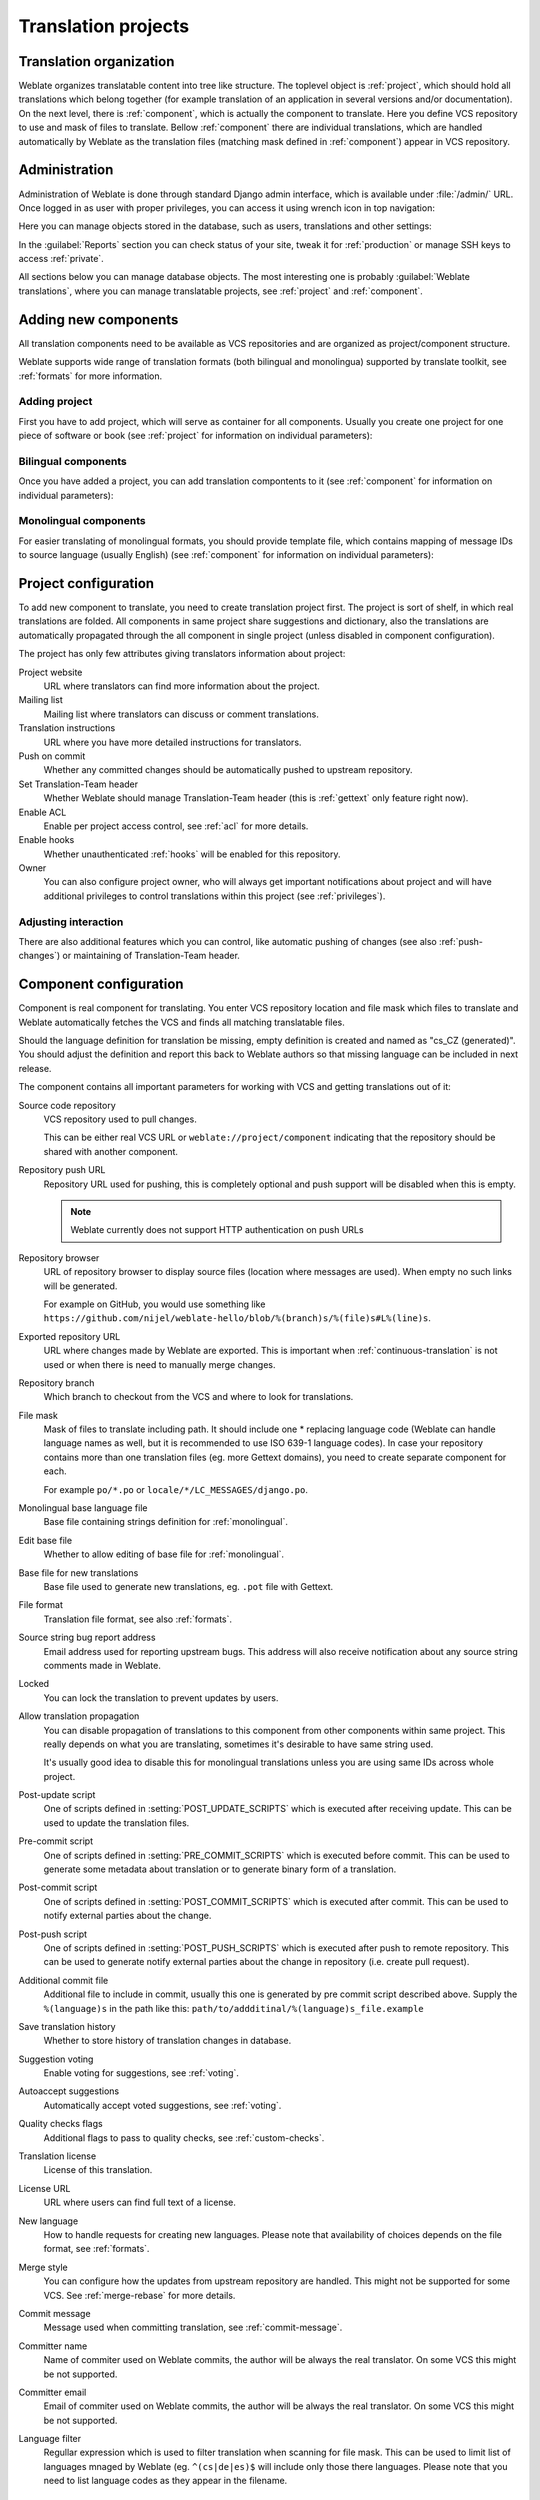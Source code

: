 Translation projects
====================

Translation organization
------------------------

Weblate organizes translatable content into tree like structure. The toplevel
object is :ref:`project`, which should hold all translations which belong
together (for example translation of an application in several versions
and/or documentation). On the next level, there is :ref:`component`, which is
actually the component to translate. Here you define VCS repository to use and
mask of files to translate. Bellow :ref:`component` there are individual
translations, which are handled automatically by Weblate as the translation
files (matching mask defined in :ref:`component`) appear in VCS repository.

Administration
--------------

Administration of Weblate is done through standard Django admin interface,
which is available under :file:`/admin/` URL. Once logged in as user with
proper privileges, you can access it using wrench icon in top navigation:

.. image:: ../images/admin-wrench.png

Here you can manage objects stored in the database, such as users, translations
and other settings:

.. image:: ../images/admin.png

In the :guilabel:`Reports` section you can check status of your site, tweak
it for :ref:`production` or manage SSH keys to access :ref:`private`.

All sections below you can manage database objects. The most interesting one is
probably :guilabel:`Weblate translations`, where you can manage translatable
projects, see :ref:`project` and :ref:`component`.

Adding new components
---------------------

All translation components need to be available as VCS repositories and are
organized as project/component structure.

Weblate supports wide range of translation formats (both bilingual and
monolingua) supported by translate toolkit, see :ref:`formats` for more
information.

Adding project
++++++++++++++

First you have to add project, which will serve as container for all
components. Usually you create one project for one piece of software or book
(see :ref:`project` for information on individual parameters):

.. image:: ../images/add-project.png

.. seealso:: :ref:`project`

.. _bilingual:

Bilingual components
++++++++++++++++++++

Once you have added a project, you can add translation compontents to it
(see :ref:`component` for information on individual parameters):

.. image:: ../images/add-component.png

.. seealso:: :ref:`component`

.. _monolingual:

Monolingual components
++++++++++++++++++++++

For easier translating of monolingual formats, you should provide template
file, which contains mapping of message IDs to source language (usually
English) (see :ref:`component` for information on individual parameters):

.. image:: ../images/add-component-mono.png

.. seealso:: :ref:`component`

.. _project:

Project configuration
---------------------

To add new component to translate, you need to create translation project first.
The project is sort of shelf, in which real translations are folded. All
components in same project share suggestions and dictionary, also the
translations are automatically propagated through the all component in single
project (unless disabled in component configuration).

The project has only few attributes giving translators information about
project:

Project website
    URL where translators can find more information about the project.
Mailing list
    Mailing list where translators can discuss or comment translations.
Translation instructions
    URL where you have more detailed instructions for translators.
Push on commit
    Whether any committed changes should be automatically pushed to upstream
    repository.
Set Translation-Team header
    Whether Weblate should manage Translation-Team header (this is
    :ref:`gettext` only feature right now).
Enable ACL
    Enable per project access control, see :ref:`acl` for more details.
Enable hooks
    Whether unauthenticated :ref:`hooks` will be enabled for this repository.
Owner
    You can also configure project owner, who will always get important
    notifications about project and will have additional privileges to control
    translations within this project (see :ref:`privileges`).

Adjusting interaction
+++++++++++++++++++++

There are also additional features which you can control, like automatic
pushing of changes (see also :ref:`push-changes`) or
maintaining of Translation-Team header.

.. _component:

.. _subproject:

Component configuration
-----------------------

Component is real component for translating. You enter VCS repository location
and file mask which files to translate and Weblate automatically fetches the VCS
and finds all matching translatable files.

Should the language definition for translation be missing, empty definition is
created and named as "cs_CZ (generated)". You should adjust the definition and
report this back to Weblate authors so that missing language can be included in
next release.

The component contains all important parameters for working with VCS and
getting translations out of it:

Source code repository
    VCS repository used to pull changes.

    This can be either real VCS URL or ``weblate://project/component``
    indicating that the repository should be shared with another component.
Repository push URL
    Repository URL used for pushing, this is completely optional and push
    support will be disabled when this is empty.

    .. note::
       
        Weblate currently does not support HTTP authentication on push URLs

Repository browser
    URL of repository browser to display source files (location where messages
    are used). When empty no such links will be generated.

    For example on GitHub, you would use something like 
    ``https://github.com/nijel/weblate-hello/blob/%(branch)s/%(file)s#L%(line)s``. 
Exported repository URL
    URL where changes made by Weblate are exported. This is important when
    :ref:`continuous-translation` is not used or when there is need to manually
    merge changes.
Repository branch
    Which branch to checkout from the VCS and where to look for translations.
File mask
    Mask of files to translate including path. It should include one *
    replacing language code (Weblate can handle language names as well, but it
    is recommended to use ISO 639-1 language codes). In case your repository
    contains more than one translation files (eg. more Gettext domains), you
    need to create separate component for each. 
    
    For example ``po/*.po`` or ``locale/*/LC_MESSAGES/django.po``.
Monolingual base language file
    Base file containing strings definition for :ref:`monolingual`.
Edit base file
    Whether to allow editing of base file for :ref:`monolingual`.
Base file for new translations
    Base file used to generate new translations, eg. ``.pot`` file with Gettext.
File format
    Translation file format, see also :ref:`formats`.
Source string bug report address
    Email address used for reporting upstream bugs. This address will also receive
    notification about any source string comments made in Weblate.
Locked
    You can lock the translation to prevent updates by users.
Allow translation propagation
    You can disable propagation of translations to this component from other
    components within same project. This really depends on what you are
    translating, sometimes it's desirable to have same string used.

    It's usually good idea to disable this for monolingual translations unless
    you are using same IDs across whole project.
Post-update script
    One of scripts defined in :setting:`POST_UPDATE_SCRIPTS` which is executed
    after receiving update. This can be used to update the translation files.
Pre-commit script
    One of scripts defined in :setting:`PRE_COMMIT_SCRIPTS` which is executed
    before commit. This can be used to generate some metadata about translation
    or to generate binary form of a translation.
Post-commit script
    One of scripts defined in :setting:`POST_COMMIT_SCRIPTS` which is executed
    after commit. This can be used to notify external parties about the change.
Post-push script
    One of scripts defined in :setting:`POST_PUSH_SCRIPTS` which is executed
    after push to remote repository. This can be used to generate notify external
    parties about the change in repository (i.e. create pull request).
Additional commit file
    Additional file to include in commit, usually this one is generated by pre
    commit script described above. 
    Supply the ``%(language)s`` in the path like this:
    ``path/to/addditinal/%(language)s_file.example``
Save translation history
    Whether to store history of translation changes in database.
Suggestion voting
    Enable voting for suggestions, see :ref:`voting`.
Autoaccept suggestions
    Automatically accept voted suggestions, see :ref:`voting`.
Quality checks flags
    Additional flags to pass to quality checks, see :ref:`custom-checks`.
Translation license
    License of this translation.
License URL
    URL where users can find full text of a license.
New language
    How to handle requests for creating new languages. Please note that
    availability of choices depends on the file format, see :ref:`formats`.
Merge style
    You can configure how the updates from upstream repository are handled.
    This might not be supported for some VCS. See :ref:`merge-rebase` for 
    more details.
Commit message
    Message used when committing translation, see :ref:`commit-message`.
Committer name
    Name of commiter used on Weblate commits, the author will be always the
    real translator. On some VCS this might be not supported.
Committer email
    Email of commiter used on Weblate commits, the author will be always the
    real translator. On some VCS this might be not supported.
Language filter
    Regullar expression which is used to filter translation when scanning for
    file mask. This can be used to limit list of languages mnaged by Weblate
    (eg. ``^(cs|de|es)$`` will include only those there languages. Please note
    that you need to list language codes as they appear in the filename.

.. _commit-message:

Commit message formatting
+++++++++++++++++++++++++

The commit message on each commit Weblate does, it can use following format
strings in the message:

``%(language)s``
    Language code
``%(language_name)s``
    Language name
``%(component)s``
    Component name
``%(project)s``
    Project name
``%(total)s``
    Total strings count
``%(fuzzy)s``
    Fuzzy strings count
``%(fuzzy_percent)s``
    Fuzzy strings percent
``%(translated)s``
    Translated strings count
``%(translated_percent)s``
    Translated strings percent

.. seealso:: :ref:`faq-vcs`, :ref:`processing`

.. _import-speed:

Importing speed
---------------

Fetching VCS repository and importing translations to Weblate can be lengthy
process depending on size of your translations. Here are some tips to improve
this situation:

Clone Git repository in advance
+++++++++++++++++++++++++++++++

You can put in place Git repository which will be used by Weblate. The
repositories are stored in :file:`vcs` directory in path defined by
:setting:`DATA_DIR` in :file:`settings.py` in :file:`<project>/<component>`
directories.

This can be especially useful if you already have local clone of this
repository and you can use ``--reference`` option while cloning:

.. code-block:: sh

    git clone \
        --reference /path/to/checkout \
        git://github.com/nijel/weblate.git \
        weblate/repos/project/component

Optimize configuration
++++++++++++++++++++++

The default configuration is useful for testing and debugging Weblate, while
for production setup, you should do some adjustments. Many of them have quite
big impact on performance. Please check :ref:`production` for more details,
especially:

* :ref:`production-indexing`
* :ref:`production-cache`
* :ref:`production-database`
* :ref:`production-debug`

Disable not needed checks
+++++++++++++++++++++++++

Some quality checks can be quite expensive and if you don't need them, they
can save you some time during import. See :setting:`CHECK_LIST` for more
information how to configure this.

.. _autocreate:

Automatic creation of components
--------------------------------

In case you have project with dozen of po files, you might want to import all
at once. This can be achieved using :djadmin:`import_project`.

First you need to create project which will contain all components and then
it's just a matter of running :djadmin:`import_project`.

.. seealso:: :ref:`manage`


Accessing repositories
----------------------

.. _private:

Private repositories
++++++++++++++++++++

In case you want Weblate to access private repository it needs to get to it
somehow. Most frequently used method here is based on SSH. To have access to
such repository, you generate SSH key for Weblate and authorize it to access
the repository.

You also need to verify SSH host keys of servers you are going to access.

You can generate or display key currently used by Weblate in the admin
interface (follow :guilabel:`SSH keys` link on main admin page).

If you are trying to connect to a GitHub repository be sure to use the SSH
address, not the default HTTPS address. It should start with 'git@github.com'

.. note::

    The keys need to be without password to make it work, so be sure they are
    well protected against malicious usage.

Using proxy
+++++++++++

If you need to access http/https VCS repositories using a proxy server, you
need to configure VCS to use it.

This can be configured using the ``http_proxy``, ``https_proxy``, and
``all_proxy`` environment variables (check cURL documentation for more details)
or by enforcing it in VCS configuration, for example:

.. code-block:: sh

    git config --global http.proxy http://user:password@proxy.example.com:80

.. note::

    The proxy setting needs to be done in context which is used to execute
    Weblate. For the environment it should be set for both server and cron
    jobs. The VCS configuration has to be set for the user which is running
    Weblate.

.. seealso:: http://curl.haxx.se/docs/manpage.html, http://git-scm.com/docs/git-config

.. _fulltext:

Fulltext search
---------------

Fulltext search is based on Whoosh. You can either allow Weblate to directly
update index on every change to content or offload this to separate process by 
:setting:`OFFLOAD_INDEXING`.

The first approach (immediate updates) allows more up to date index, but
suffers locking issues in some setup (eg. Apache's mod_wsgi) and produces more
fragmented index.

Offloaded indexing is always better choice for production setup - it only marks
which items need to be reindexed and you need to schedule background process 
(:djadmin:`update_index`) to update index. This leads to faster response of the
site and less fragmented index with cost that it might be slightly outdated.

.. seealso:: :djadmin:`update_index`, :setting:`OFFLOAD_INDEXING`, :ref:`faq-ft-slow`, :ref:`faq-ft-lock`, :ref:`faq-ft-space`
